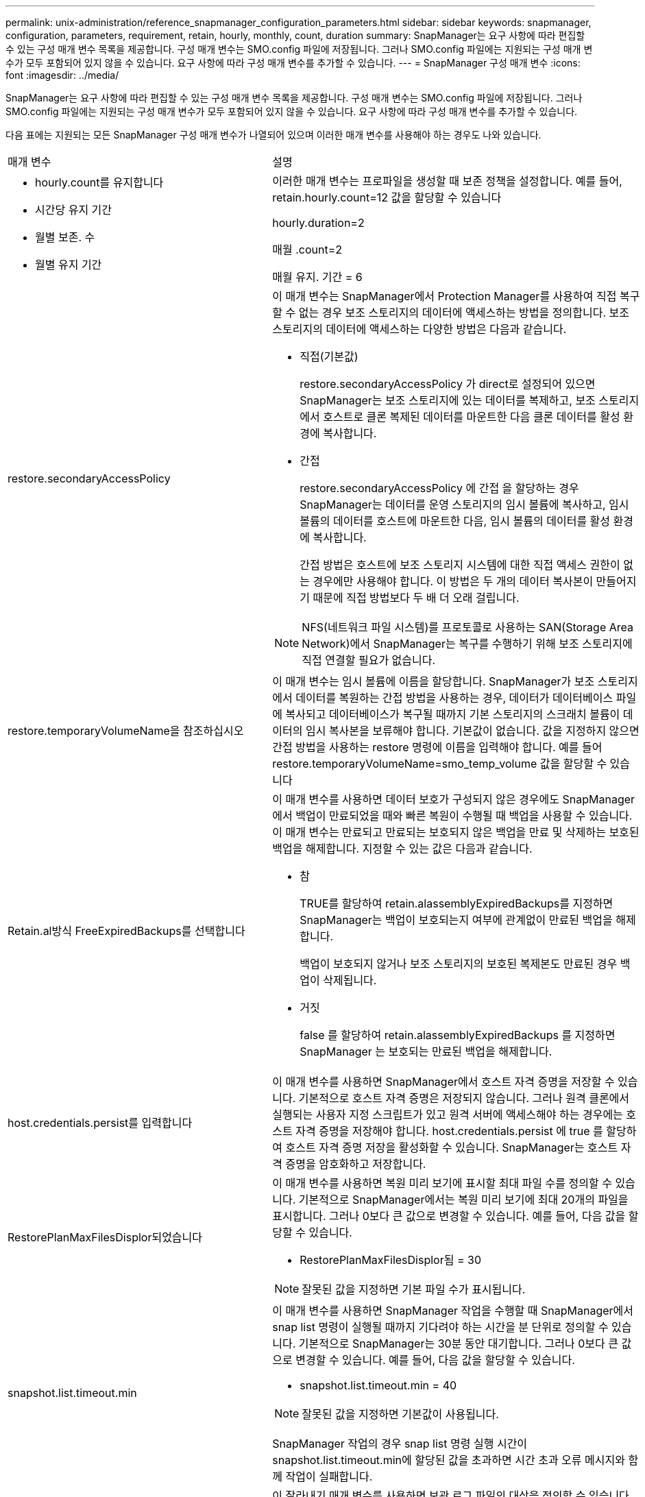 ---
permalink: unix-administration/reference_snapmanager_configuration_parameters.html 
sidebar: sidebar 
keywords: snapmanager, configuration, parameters, requirement, retain, hourly, monthly, count, duration 
summary: SnapManager는 요구 사항에 따라 편집할 수 있는 구성 매개 변수 목록을 제공합니다. 구성 매개 변수는 SMO.config 파일에 저장됩니다. 그러나 SMO.config 파일에는 지원되는 구성 매개 변수가 모두 포함되어 있지 않을 수 있습니다. 요구 사항에 따라 구성 매개 변수를 추가할 수 있습니다. 
---
= SnapManager 구성 매개 변수
:icons: font
:imagesdir: ../media/


[role="lead"]
SnapManager는 요구 사항에 따라 편집할 수 있는 구성 매개 변수 목록을 제공합니다. 구성 매개 변수는 SMO.config 파일에 저장됩니다. 그러나 SMO.config 파일에는 지원되는 구성 매개 변수가 모두 포함되어 있지 않을 수 있습니다. 요구 사항에 따라 구성 매개 변수를 추가할 수 있습니다.

다음 표에는 지원되는 모든 SnapManager 구성 매개 변수가 나열되어 있으며 이러한 매개 변수를 사용해야 하는 경우도 나와 있습니다.

|===


| 매개 변수 | 설명 


 a| 
* hourly.count를 유지합니다
* 시간당 유지 기간
* 월별 보존. 수
* 월별 유지 기간

 a| 
이러한 매개 변수는 프로파일을 생성할 때 보존 정책을 설정합니다. 예를 들어, retain.hourly.count=12 값을 할당할 수 있습니다

hourly.duration=2

매월 .count=2

매월 유지. 기간 = 6



 a| 
restore.secondaryAccessPolicy
 a| 
이 매개 변수는 SnapManager에서 Protection Manager를 사용하여 직접 복구할 수 없는 경우 보조 스토리지의 데이터에 액세스하는 방법을 정의합니다. 보조 스토리지의 데이터에 액세스하는 다양한 방법은 다음과 같습니다.

* 직접(기본값)
+
restore.secondaryAccessPolicy 가 direct로 설정되어 있으면 SnapManager는 보조 스토리지에 있는 데이터를 복제하고, 보조 스토리지에서 호스트로 클론 복제된 데이터를 마운트한 다음 클론 데이터를 활성 환경에 복사합니다.

* 간접
+
restore.secondaryAccessPolicy 에 간접 을 할당하는 경우 SnapManager는 데이터를 운영 스토리지의 임시 볼륨에 복사하고, 임시 볼륨의 데이터를 호스트에 마운트한 다음, 임시 볼륨의 데이터를 활성 환경에 복사합니다.

+
간접 방법은 호스트에 보조 스토리지 시스템에 대한 직접 액세스 권한이 없는 경우에만 사용해야 합니다. 이 방법은 두 개의 데이터 복사본이 만들어지기 때문에 직접 방법보다 두 배 더 오래 걸립니다.




NOTE: NFS(네트워크 파일 시스템)를 프로토콜로 사용하는 SAN(Storage Area Network)에서 SnapManager는 복구를 수행하기 위해 보조 스토리지에 직접 연결할 필요가 없습니다.



 a| 
restore.temporaryVolumeName을 참조하십시오
 a| 
이 매개 변수는 임시 볼륨에 이름을 할당합니다. SnapManager가 보조 스토리지에서 데이터를 복원하는 간접 방법을 사용하는 경우, 데이터가 데이터베이스 파일에 복사되고 데이터베이스가 복구될 때까지 기본 스토리지의 스크래치 볼륨이 데이터의 임시 복사본을 보류해야 합니다. 기본값이 없습니다. 값을 지정하지 않으면 간접 방법을 사용하는 restore 명령에 이름을 입력해야 합니다. 예를 들어 restore.temporaryVolumeName=smo_temp_volume 값을 할당할 수 있습니다



 a| 
Retain.al방식 FreeExpiredBackups를 선택합니다
 a| 
이 매개 변수를 사용하면 데이터 보호가 구성되지 않은 경우에도 SnapManager에서 백업이 만료되었을 때와 빠른 복원이 수행될 때 백업을 사용할 수 있습니다. 이 매개 변수는 만료되고 만료되는 보호되지 않은 백업을 만료 및 삭제하는 보호된 백업을 해제합니다. 지정할 수 있는 값은 다음과 같습니다.

* 참
+
TRUE를 할당하여 retain.alassemblyExpiredBackups를 지정하면 SnapManager는 백업이 보호되는지 여부에 관계없이 만료된 백업을 해제합니다.

+
백업이 보호되지 않거나 보조 스토리지의 보호된 복제본도 만료된 경우 백업이 삭제됩니다.

* 거짓
+
false 를 할당하여 retain.alassemblyExpiredBackups 를 지정하면 SnapManager 는 보호되는 만료된 백업을 해제합니다.





 a| 
host.credentials.persist를 입력합니다
 a| 
이 매개 변수를 사용하면 SnapManager에서 호스트 자격 증명을 저장할 수 있습니다. 기본적으로 호스트 자격 증명은 저장되지 않습니다. 그러나 원격 클론에서 실행되는 사용자 지정 스크립트가 있고 원격 서버에 액세스해야 하는 경우에는 호스트 자격 증명을 저장해야 합니다. host.credentials.persist 에 true 를 할당하여 호스트 자격 증명 저장을 활성화할 수 있습니다. SnapManager는 호스트 자격 증명을 암호화하고 저장합니다.



 a| 
RestorePlanMaxFilesDisplor되었습니다
 a| 
이 매개 변수를 사용하면 복원 미리 보기에 표시할 최대 파일 수를 정의할 수 있습니다. 기본적으로 SnapManager에서는 복원 미리 보기에 최대 20개의 파일을 표시합니다. 그러나 0보다 큰 값으로 변경할 수 있습니다. 예를 들어, 다음 값을 할당할 수 있습니다.

* RestorePlanMaxFilesDisplor됨 = 30



NOTE: 잘못된 값을 지정하면 기본 파일 수가 표시됩니다.



 a| 
snapshot.list.timeout.min
 a| 
이 매개 변수를 사용하면 SnapManager 작업을 수행할 때 SnapManager에서 snap list 명령이 실행될 때까지 기다려야 하는 시간을 분 단위로 정의할 수 있습니다. 기본적으로 SnapManager는 30분 동안 대기합니다. 그러나 0보다 큰 값으로 변경할 수 있습니다. 예를 들어, 다음 값을 할당할 수 있습니다.

* snapshot.list.timeout.min = 40



NOTE: 잘못된 값을 지정하면 기본값이 사용됩니다.

SnapManager 작업의 경우 snap list 명령 실행 시간이 snapshot.list.timeout.min에 할당된 값을 초과하면 시간 초과 오류 메시지와 함께 작업이 실패합니다.



 a| 
CuteIfFileExistsInOtherDestination 을 참조하십시오
 a| 
이 잘라내기 매개 변수를 사용하면 보관 로그 파일의 대상을 정의할 수 있습니다. 아카이브 로그 파일은 여러 대상에 저장됩니다. 아카이브 로그 파일을 보관하는 동안 SnapManager는 아카이브 로그 파일의 대상을 알아야 합니다. 지정할 수 있는 값은 다음과 같습니다.

* 지정된 대상에서 아카이브 로그 파일을 정리하려면 pruneIfFileExistsInOtherDestination 에 false 를 할당해야 합니다.
* 외부 대상에서 아카이브 로그 파일을 정리하려면 pruneIfFileExistsInOtherDestination 에 true 를 할당해야 합니다.




 a| 
prune.archivelogs.backedup.from.otherdestination
 a| 
이 잘라내기 매개 변수를 사용하면 지정된 아카이브 로그 대상에서 백업되거나 외부 아카이브 로그 대상에서 백업된 아카이브 로그 파일을 정리할 수 있습니다. 지정할 수 있는 값은 다음과 같습니다.

* 지정된 대상에서 아카이브 로그 파일을 정리하려는 경우 -prune-dest를 사용하여 지정된 대상에서 아카이브 로그 파일을 백업하면 prune.archivelogs.backedup.from.otherdestination 에 false를 할당해야 합니다.
* 지정된 대상에서 보관 로그 파일을 정리하려는 경우 보관 로그 파일이 다른 대상에서 한 번 이상 백업되는 경우 prune.archivelogs.backedup.from.otherdestination 에 true 를 할당해야 합니다.




 a| 
Maximum.archivelog.files.toprune.atATime입니다
 a| 
이 잘라내기 매개 변수를 사용하면 지정된 시간에 정리할 수 있는 최대 아카이브 로그 파일 수를 정의할 수 있습니다. 예를 들어, maximum.archivelog.files.toprune.atATime=998 값을 할당할 수 있습니다


NOTE: maximum.archivelog.files.toprune.atATime에 할당할 수 있는 값은 1000보다 작아야 합니다.



 a| 
아카이브 통합
 a| 
archivelogs.Consolidate에 true를 할당할 경우 이 매개 변수를 통해 SnapManager에서 중복 아카이브 로그 백업을 사용할 수 있습니다.



 a| 
접미사 .backup.label.with.logs
 a| 
이 매개 변수를 사용하면 데이터 백업 및 아카이브 로그 백업의 레이블 이름을 구별하기 위해 추가할 접미사를 지정할 수 있습니다. 예를 들어 suffix.backup.label.with.logs에 로그를 할당할 때 _logs가 아카이브 로그 백업 레이블에 접미사로 추가됩니다. 아카이브 로그 백업 레이블은 ARCH_LOGS입니다.



 a| 
backup.archivelogs.beyond.missingfiles
 a| 
이 매개 변수를 사용하면 SnapManager에서 누락된 아카이브 로그 파일을 백업에 포함할 수 있습니다. 활성 파일 시스템에 없는 아카이브 로그 파일은 백업에 포함되지 않습니다. 활성 파일 시스템에 없는 아카이브 로그 파일을 포함하여 모든 아카이브 로그 파일을 포함하려면 backup.archivelogs.beyond.missingfiles 에 true 를 할당해야 합니다.

누락된 아카이브 로그 파일을 무시하도록 false를 할당할 수 있습니다.



 a| 
srvctl.timeout을 참조하십시오
 a| 
이 매개 변수를 사용하면 srvctl 명령에 대한 시간 초과 값을 정의할 수 있습니다. * 참고:* 서버 컨트롤(SRVCTL)은 RAC 인스턴스를 관리하는 유틸리티입니다.

SnapManager가 timeout 값보다 srvctl 명령을 실행하는 데 시간이 더 오래 걸리는 경우 SnapManager 작업이 실패하고 다음 오류 메시지가 표시됩니다. Error: timeout occurred while execute command: srvctl status.



 a| 
snapshot.restore.storageNameCheck 를 참조하십시오
 a| 
이 매개 변수를 사용하면 SnapManager에서 7-Mode의 Data ONTAP에서 clustered Data ONTAP으로 마이그레이션하기 전에 생성된 스냅샷 복사본을 사용하여 복원 작업을 수행할 수 있습니다. 매개 변수에 할당된 기본값은 false 입니다. 7-Mode에서 운영되는 Data ONTAP을 clustered Data ONTAP으로 마이그레이션했지만 마이그레이션 전에 생성된 스냅샷 복사본을 사용하려면 snapshot.restore.storageNameCheck=true를 설정합니다.



 a| 
services.common.disableAbort
 a| 
이 매개 변수는 장기 실행 작업 실패 시 정리를 비활성화합니다. services.common.disableAbort=true.For 예를 설정할 수 있습니다. Oracle 오류로 인해 오래 실행된 후 실패한 클론 작업을 수행하는 경우 클론을 정리하지 않을 수 있습니다. services.common.disableAbort=true 를 설정하면 클론이 삭제되지 않습니다. Oracle 문제를 해결하고 실패한 지점에서 클론 작업을 다시 시작할 수 있습니다.



 a| 
* backup.sleep.dnfs.layout을 참조하십시오
* backup.sleep.dnfs.secs

 a| 
이러한 매개 변수는 dNFS(Direct NFS) 레이아웃에서 절전 메커니즘을 활성화합니다. dNFS 또는 NFS(네트워크 파일 시스템)를 사용하여 제어 파일의 백업을 생성한 후 SnapManager는 제어 파일을 읽으려고 하지만 파일을 찾을 수 없습니다. 절전 메커니즘을 활성화하려면 backup.sleep.dnfs.layout=true를 확인하십시오. 기본값은 true 입니다.

슬립 메커니즘을 활성화할 때 backup.sleep.dnfs.secs 에 수면 시간을 할당해야 합니다. 할당된 대기 시간은 초 단위로 되어 있으며 값은 환경에 따라 다릅니다. 기본값은 5초입니다.

예를 들면 다음과 같습니다.

* backup.sleep.dnfs.layout=true입니다
* backup.sleep.dnfs.secs=2




 a| 
* override.default.backup.pattern
* new.default.backup.pattern

 a| 
백업 레이블을 지정하지 않으면 SnapManager에서 기본 백업 레이블을 만듭니다. 이러한 SnapManager 매개 변수를 사용하여 기본 백업 레이블을 사용자 지정할 수 있습니다. 백업 레이블을 사용자 지정하려면 override.default.backup.pattern 값이 true 로 설정되어 있는지 확인하십시오. 기본값은 false 입니다.

백업 레이블의 새 패턴을 할당하려면 데이터베이스 이름, 프로필 이름, 범위, 모드 및 호스트 이름과 같은 키워드를 new.default.backup.pattern 에 할당할 수 있습니다. 키워드는 밑줄을 사용하여 구분해야 합니다. 예: new.default.backup.pattern=dbname_profile_hostname_scope_mode.


NOTE: 타임스탬프는 생성된 레이블의 끝에 자동으로 포함됩니다.



 a| 
allow.underscore.in.clone.sid
 a| 
Oracle에서는 Oracle 11gR2의 클론 SID에서 언더스코어를 사용할 수 있습니다. 이 SnapManager 매개 변수를 사용하면 클론 SID 이름에 밑줄을 포함할 수 있습니다. 클론 SID 이름에 밑줄을 포함하려면 allow.underscore.in.clone.sid 값이 true 로 설정되어 있는지 확인하십시오. 기본값은 true 입니다.

Oracle 11gR2 이전 버전의 Oracle을 사용하거나 클론 SID 이름에 밑줄을 포함하지 않으려면 값을 false로 설정합니다.



 a| 
oracle.parameters.with.comma
 a| 
이 매개 변수를 사용하면 쉼표(,)가 있는 모든 Oracle 매개 변수를 값으로 지정할 수 있습니다. 모든 작업을 수행하는 동안 SnapManager는 oracle.parameters.with.comma 를 사용하여 모든 Oracle 매개 변수를 확인하고 값 분할을 건너뜁니다.

예를 들어 nls_numeric_characters= 의 값이 인 경우 oracle.parameters.with.comma=nls_numeric_characters 를 지정합니다. 값으로 쉼표가 있는 여러 개의 Oracle 매개 변수가 있는 경우 oracle.parameters.with.comma 에서 모든 매개 변수를 지정해야 합니다.



 a| 
* 보관 로그.제외
* archedLogs.exclude.fileslike
* db-unique-name>.archivedLogs.exclude.fileslike

 a| 
이러한 매개 변수를 사용하면 데이터베이스가 스냅샷 복사본 지원 스토리지 시스템에 있지 않고 해당 스토리지 시스템에서 SnapManager 작업을 수행하려는 경우 SnapManager에서 프로파일 및 백업에서 아카이브 로그 파일을 제외할 수 있습니다. * 참고: * 를 생성하기 전에 구성 파일에 제외 매개 변수를 포함해야 합니다 프로파일.

이러한 매개 변수에 할당된 값은 최상위 디렉토리이거나 아카이브 로그 파일이 있는 마운트 지점이거나 하위 디렉토리일 수 있습니다. 최상위 디렉토리 또는 마운트 지점이 지정되고 호스트의 프로필에 대해 데이터 보호가 설정된 경우 해당 마운트 지점 또는 디렉토리가 Protection Manager에서 생성된 데이터 세트에 포함되지 않습니다. 호스트에서 제외할 아카이브 로그 파일이 여러 개 있는 경우 쉼표를 사용하여 아카이브 로그 파일 경로를 구분해야 합니다.

아카이브 로그 파일이 프로필에 포함되지 않고 백업되지 않도록 하려면 다음 매개 변수 중 하나를 포함해야 합니다.

* archivedLogs.exclude 모든 프로파일 또는 백업에서 아카이브 로그 파일을 제외하기 위한 정규식을 지정합니다.
+
정규식과 일치하는 아카이브 로그 파일은 모든 프로파일 및 백업에서 제외됩니다.

+
예를 들어 archivedLogs.exclude=/arch/logs/on/local/disk1/. *, /arch/logs/on/local/disk2/. * 를 설정할 수 있습니다. ASM 데이터베이스의 경우 archivedLogs.exclude=\\\+ KHDB_ARCH_DEST/khdb/archivelog/. *, \\+ KHDB_NONARCHTWO/khdb/archivelog/. * 를 설정할 수 있습니다.

* archivedLogs.exclude.fileslike 모든 프로파일 또는 백업에서 아카이브 로그 파일을 제외하기 위한 SQL 식을 지정합니다.
+
SQL 표현식과 일치하는 아카이브 로그 파일은 모든 프로파일 및 백업에서 제외됩니다.

+
예를 들어 archivedLogs.exclude.fileslike=/arch/logs/on/local/disk1/%, /arch/logs/on/local/disk2/%를 설정할 수 있습니다.

* db-unique-name>.archivedLogs.exclude.fileslike 지정된 db-unique-name을 사용하여 데이터베이스에 대해 생성된 백업 또는 프로파일에서 아카이브 로그 파일을 제외하기 위한 SQL 식을 지정합니다.
+
SQL 표현식과 일치하는 아카이브 로그 파일은 프로파일 및 백업에서 제외됩니다.

+
예를 들어 mydb.archivedLogs.exclude.fileslike=/arch/logs/on/local/disk1/%, /arch/logs/on/local/disk2/%를 설정할 수 있습니다.



|===
